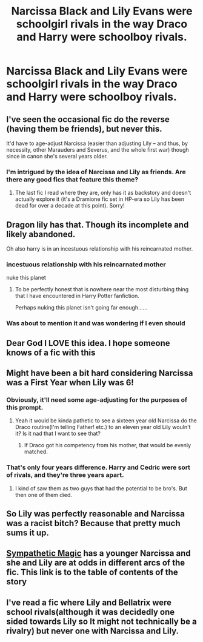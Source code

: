 #+TITLE: Narcissa Black and Lily Evans were schoolgirl rivals in the way Draco and Harry were schoolboy rivals.

* Narcissa Black and Lily Evans were schoolgirl rivals in the way Draco and Harry were schoolboy rivals.
:PROPERTIES:
:Author: LordUltimus92
:Score: 49
:DateUnix: 1569792059.0
:DateShort: 2019-Sep-30
:FlairText: Prompt
:END:

** I've seen the occasional fic do the reverse (having them be friends), but never this.

It'd have to age-adjust Narcissa (easier than adjusting Lily -- and thus, by necessity, other Marauders and Severus, and the whole first war) though since in canon she's several years older.
:PROPERTIES:
:Author: Fredrik1994
:Score: 30
:DateUnix: 1569800128.0
:DateShort: 2019-Sep-30
:END:

*** I'm intrigued by the idea of Narcissa and Lily as friends. Are there any good fics that feature this theme?
:PROPERTIES:
:Author: LittleDinghy
:Score: 5
:DateUnix: 1569853906.0
:DateShort: 2019-Sep-30
:END:

**** The last fic I read where they are, only has it as backstory and doesn't actually explore it (it's a Dramione fic set in HP-era so Lily has been dead for over a decade at this point). Sorry!
:PROPERTIES:
:Author: Fredrik1994
:Score: 2
:DateUnix: 1570028687.0
:DateShort: 2019-Oct-02
:END:


** Dragon lily has that. Though its incomplete and likely abandoned.

Oh also harry is in an incestuous relationship with his reincarnated mother.
:PROPERTIES:
:Score: 7
:DateUnix: 1569811271.0
:DateShort: 2019-Sep-30
:END:

*** incestuous relationship with his reincarnated mother

nuke this planet
:PROPERTIES:
:Author: CommanderL3
:Score: 2
:DateUnix: 1569852073.0
:DateShort: 2019-Sep-30
:END:

**** To be perfectly honest that is nowhere near the most disturbing thing that I have encountered in Harry Potter fanfiction.

Perhaps nuking this planet isn't going far enough...... ^{\s}
:PROPERTIES:
:Author: LittleDinghy
:Score: 6
:DateUnix: 1569854097.0
:DateShort: 2019-Sep-30
:END:


*** Was about to mention it and was wondering if I even should
:PROPERTIES:
:Author: RowanWinterlace
:Score: 1
:DateUnix: 1569837622.0
:DateShort: 2019-Sep-30
:END:


** Dear God I LOVE this idea. I hope someone knows of a fic with this
:PROPERTIES:
:Author: Chess345
:Score: 16
:DateUnix: 1569795241.0
:DateShort: 2019-Sep-30
:END:


** Might have been a bit hard considering Narcissa was a First Year when Lily was 6!
:PROPERTIES:
:Author: CuddlesAreAwesome
:Score: 16
:DateUnix: 1569799765.0
:DateShort: 2019-Sep-30
:END:

*** Obviously, it'll need some age-adjusting for the purposes of this prompt.
:PROPERTIES:
:Author: LordUltimus92
:Score: 12
:DateUnix: 1569801961.0
:DateShort: 2019-Sep-30
:END:

**** Yeah it would be kinda pathetic to see a sixteen year old Narcissa do the Draco routine(I'm telling Father! etc.) to an eleven year old Lily wouln't it? Is it nad that I want to see that?
:PROPERTIES:
:Author: fiachra12
:Score: 14
:DateUnix: 1569804273.0
:DateShort: 2019-Sep-30
:END:

***** If Draco got his competency from his mother, that would be evenly matched.
:PROPERTIES:
:Author: Hellstrike
:Score: 8
:DateUnix: 1569829477.0
:DateShort: 2019-Sep-30
:END:


*** That's only four years difference. Harry and Cedric were sort of rivals, and they're three years apart.
:PROPERTIES:
:Author: ForwardDiscussion
:Score: 1
:DateUnix: 1569859285.0
:DateShort: 2019-Sep-30
:END:

**** I kind of saw them as two guys that had the potential to be bro's. But then one of them died.
:PROPERTIES:
:Author: scottyboy359
:Score: 1
:DateUnix: 1580657602.0
:DateShort: 2020-Feb-02
:END:


** So Lily was perfectly reasonable and Narcissa was a racist bitch? Because that pretty much sums it up.
:PROPERTIES:
:Author: NiCommander
:Score: 4
:DateUnix: 1569813741.0
:DateShort: 2019-Sep-30
:END:


** [[https://www.deviantart.com/ls269/journal/Published-Stories-789163131][Sympathetic Magic]] has a younger Narcissa and she and Lily are at odds in different arcs of the fic. This link is to the table of contents of the story
:PROPERTIES:
:Author: _awesaum_
:Score: 1
:DateUnix: 1569815241.0
:DateShort: 2019-Sep-30
:END:


** I've read a fic where Lily and Bellatrix were school rivals(although it was decidedly one sided towards Lily so It might not technically be a rivalry) but never one with Narcissa and Lily.
:PROPERTIES:
:Score: 1
:DateUnix: 1569810218.0
:DateShort: 2019-Sep-30
:END:
